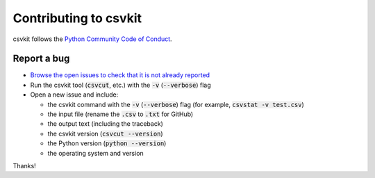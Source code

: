 ======================
Contributing to csvkit
======================

csvkit follows the `Python Community Code of Conduct <https://www.python.org/psf/codeofconduct/>`_.

Report a bug
------------

* `Browse the open issues to check that it is not already reported <https://github.com/wireservice/csvkit/issues>`_
* Run the csvkit tool (:code:`csvcut`, etc.) with the :code:`-v` (:code:`--verbose`) flag
* Open a new issue and include:

  * the csvkit command with the :code:`-v` (:code:`--verbose`) flag (for example, :code:`csvstat -v test.csv`)
  * the input file (rename the :code:`.csv` to :code:`.txt` for GitHub)
  * the output text (including the traceback)
  * the csvkit version (:code:`csvcut --version`)
  * the Python version (:code:`python --version`)
  * the operating system and version

Thanks!
